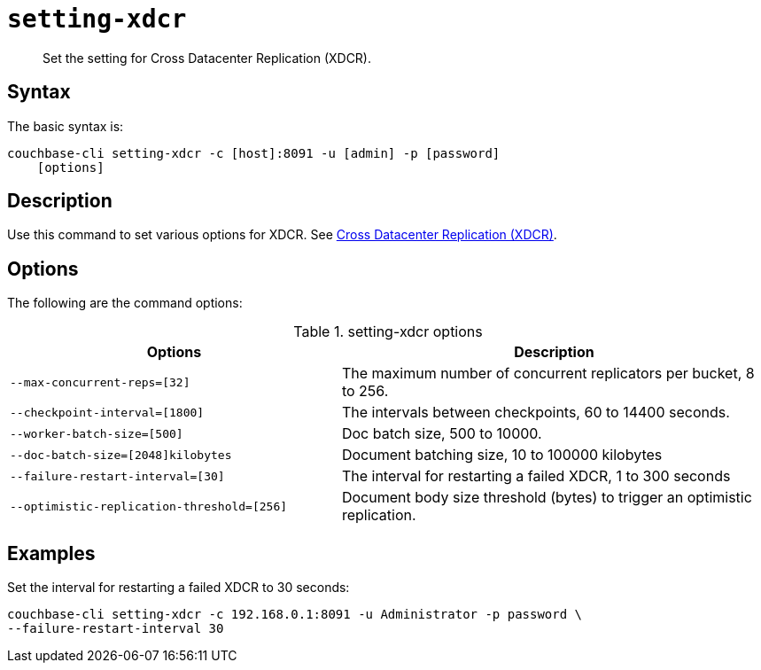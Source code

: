[#reference_dxp_4p5_ls]
= [.cmd]`setting-xdcr`

[abstract]
Set the setting for Cross Datacenter Replication (XDCR).

== Syntax

The basic syntax is:

----
couchbase-cli setting-xdcr -c [host]:8091 -u [admin] -p [password]
    [options]
----

== Description

Use this command to set various options for XDCR.
See xref:xdcr:xdcr-intro.adoc#topic1500[Cross Datacenter Replication (XDCR)].

== Options

The following are the command options:

.setting-xdcr options
[cols="100,129"]
|===
| Options | Description

| `--max-concurrent-reps=[32]`
| The maximum number of concurrent replicators per bucket, 8 to 256.

| `--checkpoint-interval=[1800]`
| The intervals between checkpoints, 60 to 14400 seconds.

| `--worker-batch-size=[500]`
| Doc batch size, 500 to 10000.

| `--doc-batch-size=[2048]kilobytes`
| Document batching size, 10 to 100000 kilobytes

| `--failure-restart-interval=[30]`
| The interval for restarting a failed XDCR, 1 to 300 seconds

| `--optimistic-replication-threshold=[256]`
| Document body size threshold (bytes) to trigger an optimistic replication.
|===

== Examples

Set the interval for restarting a failed XDCR to 30 seconds:

----
couchbase-cli setting-xdcr -c 192.168.0.1:8091 -u Administrator -p password \
--failure-restart-interval 30
----
